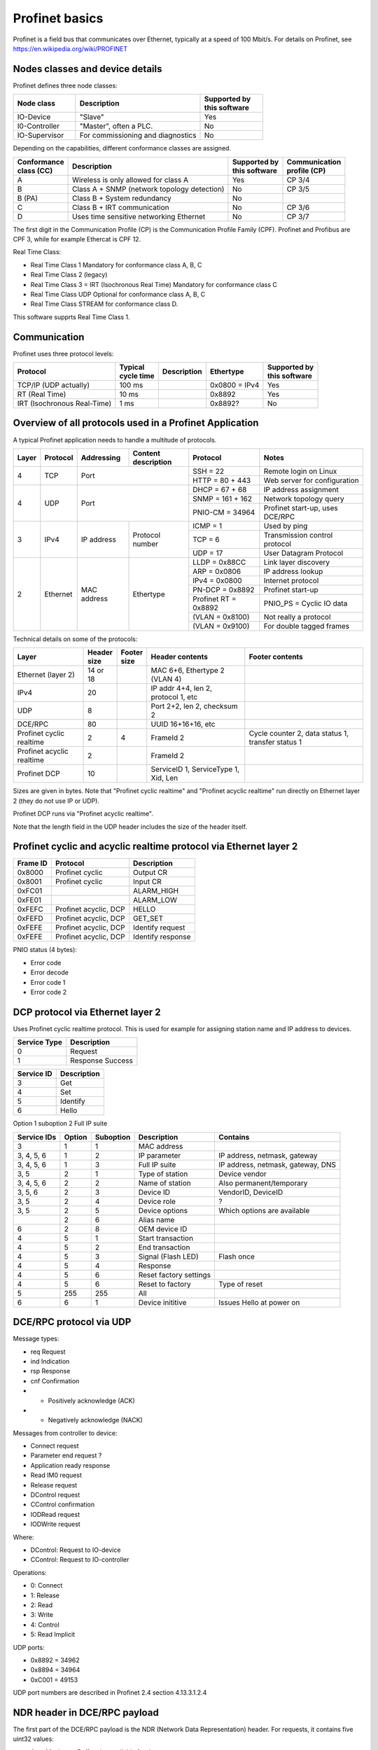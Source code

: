 Profinet basics
===============
Profinet is a field bus that communicates over Ethernet, typically at a speed
of 100 Mbit/s. For details on Profinet, see
https://en.wikipedia.org/wiki/PROFINET


Nodes classes and device details
--------------------------------
Profinet defines three node classes:

.. table::
    :widths: 25 50 25

    +---------------+-----------------------------------+----------------------------+
    | Node class    | Description                       | |  Supported by            |
    |               |                                   | |  this software           |
    +===============+===================================+============================+
    | IO-Device     | "Slave"                           | Yes                        |
    +---------------+-----------------------------------+----------------------------+
    | I0-Controller | "Master", often a PLC.            | No                         |
    +---------------+-----------------------------------+----------------------------+
    | IO-Supervisor | For commissioning and diagnostics | No                         |
    +---------------+-----------------------------------+----------------------------+


Depending on the capabilities, different conformance classes are assigned.

+------------------------+---------------------------------------------+----------------------------+----------------------------+
| |  Conformance         | Description                                 | |  Supported by            | |  Communication           |
| |  class (CC)          |                                             | |  this software           | |  profile (CP)            |
+========================+=============================================+============================+============================+
| A                      | Wireless is only allowed for class A        | Yes                        | CP 3/4                     |
+------------------------+---------------------------------------------+----------------------------+----------------------------+
| B                      | Class A + SNMP (network topology detection) | No                         | CP 3/5                     |
+------------------------+---------------------------------------------+----------------------------+----------------------------+
| B (PA)                 | Class B + System redundancy                 | No                         |                            |
+------------------------+---------------------------------------------+----------------------------+----------------------------+
| C                      | Class B + IRT communication                 | No                         | CP 3/6                     |
+------------------------+---------------------------------------------+----------------------------+----------------------------+
| D                      | Uses time sensitive networking Ethernet     | No                         | CP 3/7                     |
+------------------------+---------------------------------------------+----------------------------+----------------------------+

The first digit in the Communication Profile (CP) is the Communication Profile Family (CPF). Profinet and Profibus are CPF 3,
while for example Ethercat is CPF 12.

Real Time Class:

* Real Time Class 1 Mandatory for conformance class A, B, C
* Real Time Class 2 (legacy)
* Real Time Class 3 = IRT (Isochronous Real Time) Mandatory for conformance class C
* Real Time Class UDP  Optional for conformance class A, B, C
* Real Time Class STREAM for conformance class D.

This software supprts Real Time Class 1.


Communication
-------------
Profinet uses three protocol levels:

+-----------------------------+--------------------+-------------+---------------+----------------------------+
| Protocol                    | | Typical          | Description | Ethertype     | | Supported by             |
|                             | | cycle time       |             |               | | this software            |
+=============================+====================+=============+===============+============================+
| TCP/IP (UDP actually)       | 100 ms             |             | 0x0800 = IPv4 | Yes                        |
+-----------------------------+--------------------+-------------+---------------+----------------------------+
| RT (Real Time)              | 10 ms              |             | 0x8892        | Yes                        |
+-----------------------------+--------------------+-------------+---------------+----------------------------+
| IRT (Isochronous Real-Time) | 1 ms               |             | 0x8892?       | No                         |
+-----------------------------+--------------------+-------------+---------------+----------------------------+


Overview of all protocols used in a Profinet Application
--------------------------------------------------------

A typical Profinet application needs to handle a multitude of protocols.

+-------+----------+-------------+-----------------+-----------------------+---------------------------------+
| Layer | Protocol | Addressing  | | Content       | Protocol              | Notes                           |
|       |          |             | | description   |                       |                                 |
+=======+==========+=============+=================+=======================+=================================+
| 4     | TCP      | Port                          | SSH = 22              | Remote login on Linux           |
|       |          |                               +-----------------------+---------------------------------+
|       |          |                               | HTTP = 80 + 443       | Web server for configuration    |
+-------+----------+-------------------------------+-----------------------+---------------------------------+
| 4     | UDP      | Port                          | DHCP = 67 + 68        | IP address assignment           |
|       |          |                               +-----------------------+---------------------------------+
|       |          |                               | SNMP = 161 + 162      | Network topology query          |
|       |          |                               +-----------------------+---------------------------------+
|       |          |                               | PNIO-CM = 34964       | Profinet start-up, uses DCE/RPC |
+-------+----------+-------------+-----------------+-----------------------+---------------------------------+
| 3     | IPv4     | IP address  | Protocol number | ICMP = 1              | Used by ping                    |
|       |          |             |                 +-----------------------+---------------------------------+
|       |          |             |                 | TCP = 6               | Transmission control protocol   |
|       |          |             |                 +-----------------------+---------------------------------+
|       |          |             |                 | UDP = 17              | User Datagram Protocol          |
+-------+----------+-------------+-----------------+-----------------------+---------------------------------+
| 2     | Ethernet | MAC address | Ethertype       | LLDP = 0x88CC         | Link layer discovery            |
|       |          |             |                 +-----------------------+---------------------------------+
|       |          |             |                 | ARP = 0x0806          | IP address lookup               |
|       |          |             |                 +-----------------------+---------------------------------+
|       |          |             |                 | IPv4 = 0x0800         | Internet protocol               |
|       |          |             |                 +-----------------------+---------------------------------+
|       |          |             |                 | PN-DCP = 0x8892       | Profinet start-up               |
|       |          |             |                 +-----------------------+---------------------------------+
|       |          |             |                 | Profinet RT = 0x8892  | PNIO_PS = Cyclic IO data        |
|       |          |             |                 +-----------------------+---------------------------------+
|       |          |             |                 | (VLAN = 0x8100)       | Not really a protocol           |
|       |          |             |                 +-----------------------+---------------------------------+
|       |          |             |                 | (VLAN = 0x9100)       | For double tagged frames        |
+-------+----------+-------------+-----------------+-----------------------+---------------------------------+

Technical details on some of the protocols:

+---------------------------+--------------+----------------+--------------------------------------+----------------------------------------------------+
| Layer                     | | Header     | | Footer       | Header contents                      | Footer contents                                    |
|                           | | size       | | size         |                                      |                                                    |
+===========================+==============+================+======================================+====================================================+
| Ethernet (layer 2)        | 14 or 18     |                | MAC 6+6, Ethertype 2 (VLAN 4)        |                                                    |
+---------------------------+--------------+----------------+--------------------------------------+----------------------------------------------------+
| IPv4                      | 20           |                | IP addr 4+4, len 2, protocol 1, etc  |                                                    |
+---------------------------+--------------+----------------+--------------------------------------+----------------------------------------------------+
| UDP                       | 8            |                | Port 2+2, len 2, checksum 2          |                                                    |
+---------------------------+--------------+----------------+--------------------------------------+----------------------------------------------------+
| DCE/RPC                   | 80           |                | UUID 16+16+16, etc                   |                                                    |
+---------------------------+--------------+----------------+--------------------------------------+----------------------------------------------------+
| Profinet cyclic realtime  | 2            | 4              | FrameId 2                            | Cycle counter 2, data status 1, transfer status 1  |
+---------------------------+--------------+----------------+--------------------------------------+----------------------------------------------------+
| Profinet acyclic realtime | 2            |                | FrameId 2                            |                                                    |
+---------------------------+--------------+----------------+--------------------------------------+----------------------------------------------------+
| Profinet DCP              | 10           |                | ServiceID 1, ServiceType 1, Xid, Len |                                                    |
+---------------------------+--------------+----------------+--------------------------------------+----------------------------------------------------+

Sizes are given in bytes.
Note that "Profinet cyclic realtime" and "Profinet acyclic realtime" run
directly on Ethernet layer 2 (they do not use IP or UDP).

Profinet DCP runs via "Profinet acyclic realtime".

Note that the length field in the UDP header includes the size of the header itself.


Profinet cyclic and acyclic realtime protocol via Ethernet layer 2
------------------------------------------------------------------

+----------+-----------------------+-------------------+
| Frame ID | Protocol              | Description       |
+==========+=======================+===================+
| 0x8000   | Profinet cyclic       | Output CR         |
+----------+-----------------------+-------------------+
| 0x8001   | Profinet cyclic       | Input CR          |
+----------+-----------------------+-------------------+
| 0xFC01   |                       | ALARM_HIGH        |
+----------+-----------------------+-------------------+
| 0xFE01   |                       | ALARM_LOW         |
+----------+-----------------------+-------------------+
| 0xFEFC   | Profinet acyclic, DCP | HELLO             |
+----------+-----------------------+-------------------+
| 0xFEFD   | Profinet acyclic, DCP | GET_SET           |
+----------+-----------------------+-------------------+
| 0xFEFE   | Profinet acyclic, DCP | Identify request  |
+----------+-----------------------+-------------------+
| 0xFEFE   | Profinet acyclic, DCP | Identify response |
+----------+-----------------------+-------------------+

PNIO status (4 bytes):

* Error code
* Error decode
* Error code 1
* Error code 2


DCP protocol via Ethernet layer 2
---------------------------------
Uses Profinet cyclic realtime protocol.
This is used for example for assigning station name and IP address to devices.

+--------------+------------------+
| Service Type | Description      |
+==============+==================+
| 0            | Request          |
+--------------+------------------+
| 1            | Response Success |
+--------------+------------------+

+------------+-------------+
| Service ID | Description |
+============+=============+
| 3          | Get         |
+------------+-------------+
| 4          | Set         |
+------------+-------------+
| 5          | Identify    |
+------------+-------------+
| 6          | Hello       |
+------------+-------------+


Option 1 suboption 2   Full IP suite


+-------------+--------+-----------+------------------------+------------------------------------+
| Service IDs | Option | Suboption | Description            | Contains                           |
+=============+========+===========+========================+====================================+
| 3           | 1      | 1         | MAC address            |                                    |
+-------------+--------+-----------+------------------------+------------------------------------+
| 3, 4, 5, 6  | 1      | 2         | IP parameter           | IP address, netmask, gateway       |
+-------------+--------+-----------+------------------------+------------------------------------+
| 3, 4, 5, 6  | 1      | 3         | Full IP suite          | IP address, netmask, gateway, DNS  |
+-------------+--------+-----------+------------------------+------------------------------------+
| 3, 5        | 2      | 1         | Type of station        | Device vendor                      |
+-------------+--------+-----------+------------------------+------------------------------------+
| 3, 4, 5, 6  | 2      | 2         | Name of station        | Also permanent/temporary           |
+-------------+--------+-----------+------------------------+------------------------------------+
| 3, 5, 6     | 2      | 3         | Device ID              | VendorID, DeviceID                 |
+-------------+--------+-----------+------------------------+------------------------------------+
| 3, 5        | 2      | 4         | Device role            | ?                                  |
+-------------+--------+-----------+------------------------+------------------------------------+
| 3, 5        | 2      | 5         | Device options         | Which options are available        |
+-------------+--------+-----------+------------------------+------------------------------------+
|             | 2      | 6         | Alias name             |                                    |
+-------------+--------+-----------+------------------------+------------------------------------+
| 6           | 2      | 8         | OEM device ID          |                                    |
+-------------+--------+-----------+------------------------+------------------------------------+
| 4           | 5      | 1         | Start transaction      |                                    |
+-------------+--------+-----------+------------------------+------------------------------------+
| 4           | 5      | 2         | End transaction        |                                    |
+-------------+--------+-----------+------------------------+------------------------------------+
| 4           | 5      | 3         | Signal (Flash LED)     | Flash once                         |
+-------------+--------+-----------+------------------------+------------------------------------+
| 4           | 5      | 4         | Response               |                                    |
+-------------+--------+-----------+------------------------+------------------------------------+
| 4           | 5      | 6         | Reset factory settings |                                    |
+-------------+--------+-----------+------------------------+------------------------------------+
| 4           | 5      | 6         | Reset to factory       | Type of reset                      |
+-------------+--------+-----------+------------------------+------------------------------------+
| 5           | 255    | 255       | All                    |                                    |
+-------------+--------+-----------+------------------------+------------------------------------+
| 6           | 6      | 1         | Device inititive       | Issues Hello at power on           |
+-------------+--------+-----------+------------------------+------------------------------------+


DCE/RPC protocol via UDP
------------------------

Message types:

* req  Request
* ind  Indication
* rsp  Response
* cnf  Confirmation

* + Positively acknowledge (ACK)
* - Negatively acknowledge (NACK)


Messages from controller to device:

* Connect request
* Parameter end request ?
* Application ready response
* Read IM0 request
* Release request
* DControl request
* CControl confirmation
* IODRead request
* IODWrite request

Where:

* DControl: Request to IO-device
* CControl: Request to IO-controller

Operations:

* 0: Connect
* 1: Release
* 2: Read
* 3: Write
* 4: Control
* 5: Read Implicit

UDP ports:

* 0x8892 = 34962
* 0x8894 = 34964
* 0xC001 = 49153

UDP port numbers are described in Profinet 2.4 section 4.13.3.1.2.4


NDR header in DCE/RPC payload
-----------------------------
The first part of the DCE/RPC payload is the NDR (Network Data Representation) header. For requests, it contains five uint32 values:

* Args Maximum: Buffer size available for the response
* Args Length: Number of bytes payload after the NDR header
* Maximum Count: In requests this it the same values as the Args Maximum. For responses this is the Args Maximum from the request.
* Offset: Always 0.
* Actual Count: Same as Args Length

The Maximum Count, Offset and Actual Count are known as the "Array" block.

In responses there is no Args Maximum field (Instead there is a status field).


UDP message fragmentation
-------------------------
Profinet has a mechanism (part of DCE/RPC via UDP) to split large frames
(for start-up messages) into smaller fragments. Operating systems, for example
Linux, have a competing mechanism to split frames into fragments.

If sending a large chunk of data via UDP in Linux, it is automatically splitted
into fragments. The maximum transfer unit (MTU) is often 1500 bytes,
including the IP header (but not the Ethernet header). An IP header is
typically 20 bytes, but some rarely used options would make it larger.
Without any IP header options, the largest IP payload would then be 1480 bytes
and the largest UDP payload would be 1472 bytes. It seems that for Linux, the
largest UDP payload is 1464 bytes before the kernel fragments the message.


Communication relations
-----------------------

+-----------------------------+----------------------------------------------------------------------------------------------+
| Communication Relation (CR) | Description                                                                                  |
+=============================+==============================================================================================+
| IO data CR                  | Real-time cyclic data. Unacknowledged.                                                       |
+-----------------------------+----------------------------------------------------------------------------------------------+
| Record data CR              | Non-real time configuration data, for example parameter assignment and device identification |
+-----------------------------+----------------------------------------------------------------------------------------------+
| Alarm CR                    | Real-time alarms                                                                             |
+-----------------------------+----------------------------------------------------------------------------------------------+


Net load class:

* I
* II
* III


Slots and modules
-----------------
A Profinet IO-device has typically a number of slots where (hardware) modules
can be placed. A module can have subslots where submodules are placed.
Each submodule have a number of channels (for example digital inputs).

TODO Example

* Module
* Submodule
* Channels

Channels are always connected to submodules (rather than to modules).


Addressing a channel

* Slot
* Subslot
* Index

First usable slot is slot number 1. Slot 0 is used for the IO-device itself,
and does not have any input/output data. Instead it has diagnostic information
for the IO-device.

The GSD file pretty much describes the hardware: slots (and subslots), and
the modules (and submodules) that can be placed in the slots. The file does
not describe which modules that actually have been placed in each slot for
each device. That is done during the setup (configuration) in the engineering
tool during PLC programming.

Also in the GSD file is description on the data exchange?

+----------------------+-------------------------------------+
| Type                 | Description                         |
+======================+=====================================+
| Compact field device | Not possible to change modules etc? |
+----------------------+-------------------------------------+
| Modular field device | Change modules at configuration?    |
+----------------------+-------------------------------------+

Subslots in DAP module

* 0x8000 (32768) First interface
* 0x8001 (32762) First port of first interface
* 0x8002 (32770) Second port of first interface
* 0x8100 (33024) Second interface
* 0x8101 (33025) First port of second interface
* 0x8102 (33026) Second port of second interface


Allowed station name
--------------------
The specification is found i Profinet 2.4 section 4.3.1.4.16


I&M data records
----------------
This is Identification & Maintenance records. Up to I&M15 is described in the
standard. The p-net stack supports I&M0 - I&M4.

+-------------+-----------+-----------------------+--------------------------------------------------------------+
| Data record | Mandatory | Controller can write? | Description                                                  |
+=============+===========+=======================+==============================================================+
| I&M0        | Yes       | No                    | Vendor ID, serial number. Hardware and software version etc. |
+-------------+-----------+-----------------------+--------------------------------------------------------------+
| I&M1        | No        | Yes                   | Tag function and location                                    |
+-------------+-----------+-----------------------+--------------------------------------------------------------+
| I&M2        | No        | Yes                   | Date. Format "1995-02-04 16:23"                              |
+-------------+-----------+-----------------------+--------------------------------------------------------------+
| I&M3        | No        | Yes                   | Descriptor                                                   |
+-------------+-----------+-----------------------+--------------------------------------------------------------+
| I&M4        | No        | Yes                   | Signature. Only for functional safety.                       |
+-------------+-----------+-----------------------+--------------------------------------------------------------+
| I&M5        | No        | No                    | Not supported by p-net                                       |
+-------------+-----------+-----------------------+--------------------------------------------------------------+

There is also I&M0 Filterdata, which is read only.


Relevant standards
------------------

* IEC IEEE 60802  TSN Profile for Industrial Automation
* IEC 61158-5-10  PROFINET IO: Application Layer services for decentralized periphery
* IEC 61158-6-10  PROFINET IO: Application Layer protocol for decentralized periphery
* IEC 61784       Describes several fieldbuses, for example Foundation Fieldbus, Profibus and Profinet.
* IEEE 802        LANs
* IEEE 802.1      Higher Layer LAN Protocols
* IEEE 802.1AB    LLDP (A topology detection protocol)
* IEEE 802.1AS    Time synchronization
* IEEE 802.1Q     Virtual LANs (VLAN)
* IEEE 802.3      Ethernet
* IEEE 802.11     WiFi
* IETF RFC 768    UDP
* IETF RFC 791    IP
* IETF RFC 792    ICMP
* IETF RFC 826    ARP
* IETF RFC 1034   DNS
* IETF RFC 1157   SNMP
* IETF RFC 2131   DHCP
* IETF RFC 2132   DHCP Options
* IETF RFC 3418   Management Information Base (MIB) for SNMP
* IETF RFC 5890   Internationalized Domain Names for Applications (IDNA)
* ISO/IEC 7498-1  ?
* ISO 8859-1      ?
* ISO 15745       ?
* Open Group C706 Remote procedure calls (RPC)
